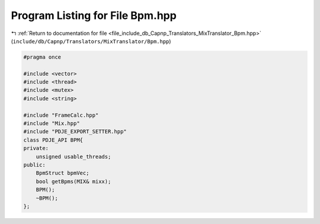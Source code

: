 
.. _program_listing_file_include_db_Capnp_Translators_MixTranslator_Bpm.hpp:

Program Listing for File Bpm.hpp
================================

|exhale_lsh| :ref:`Return to documentation for file <file_include_db_Capnp_Translators_MixTranslator_Bpm.hpp>` (``include/db/Capnp/Translators/MixTranslator/Bpm.hpp``)

.. |exhale_lsh| unicode:: U+021B0 .. UPWARDS ARROW WITH TIP LEFTWARDS

.. code-block:: cpp

   #pragma once
   
   #include <vector>
   #include <thread>
   #include <mutex>
   #include <string>
   
   #include "FrameCalc.hpp"
   #include "Mix.hpp"
   #include "PDJE_EXPORT_SETTER.hpp"
   class PDJE_API BPM{
   private:
       unsigned usable_threads;
   public:
       BpmStruct bpmVec;
       bool getBpms(MIX& mixx);
       BPM();
       ~BPM();
   };
